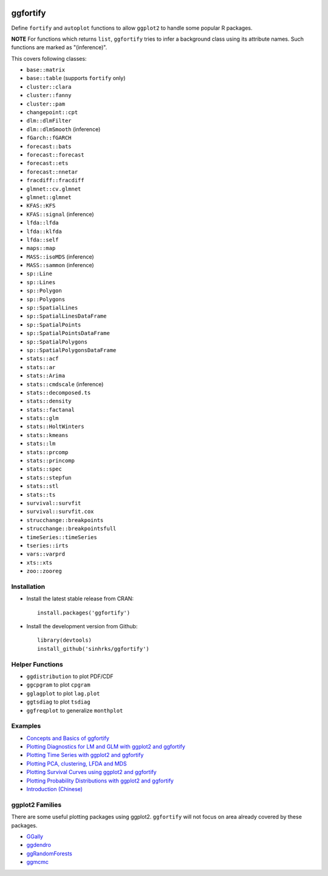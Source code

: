 
.. image:: https://travis-ci.org/sinhrks/ggfortify.svg?branch=master
    :target: https://travis-ci.org/sinhrks/ggfortify
.. image:: https://coveralls.io/repos/sinhrks/ggfortify/badge.svg?branch=master&service=github
    :target: https://coveralls.io/github/sinhrks/ggfortify?branch=master
.. image:: http://www.r-pkg.org/badges/version/ggfortify
    :target: https://cran.r-project.org/web/packages/ggfortify/index.html

ggfortify
=========

Define ``fortify`` and ``autoplot`` functions to allow ``ggplot2`` to handle some popular R packages.

**NOTE** For functions which returns ``list``, ``ggfortify`` tries to infer a background class using its attribute names. Such functions are marked as "(inference)".


This covers following classes:

- ``base::matrix``
- ``base::table`` (supports ``fortify`` only)
- ``cluster::clara``
- ``cluster::fanny``
- ``cluster::pam``
- ``changepoint::cpt``
- ``dlm::dlmFilter``
- ``dlm::dlmSmooth`` (inference)
- ``fGarch::fGARCH``
- ``forecast::bats``
- ``forecast::forecast``
- ``forecast::ets``
- ``forecast::nnetar``
- ``fracdiff::fracdiff``
- ``glmnet::cv.glmnet``
- ``glmnet::glmnet``
- ``KFAS::KFS``
- ``KFAS::signal`` (inference)
- ``lfda::lfda``
- ``lfda::klfda``
- ``lfda::self``
- ``maps::map``
- ``MASS::isoMDS`` (inference)
- ``MASS::sammon`` (inference)
- ``sp::Line``
- ``sp::Lines``
- ``sp::Polygon``
- ``sp::Polygons``
- ``sp::SpatialLines``
- ``sp::SpatialLinesDataFrame``
- ``sp::SpatialPoints``
- ``sp::SpatialPointsDataFrame``
- ``sp::SpatialPolygons``
- ``sp::SpatialPolygonsDataFrame``
- ``stats::acf``
- ``stats::ar``
- ``stats::Arima``
- ``stats::cmdscale`` (inference)
- ``stats::decomposed.ts``
- ``stats::density``
- ``stats::factanal``
- ``stats::glm``
- ``stats::HoltWinters``
- ``stats::kmeans``
- ``stats::lm``
- ``stats::prcomp``
- ``stats::princomp``
- ``stats::spec``
- ``stats::stepfun``
- ``stats::stl``
- ``stats::ts``
- ``survival::survfit``
- ``survival::survfit.cox``
- ``strucchange::breakpoints``
- ``strucchange::breakpointsfull``
- ``timeSeries::timeSeries``
- ``tseries::irts``
- ``vars::varprd``
- ``xts::xts``
- ``zoo::zooreg``

Installation
------------

- Install the latest stable release from CRAN: ::

    install.packages('ggfortify')

- Install the development version from Github: ::

    library(devtools)
    install_github('sinhrks/ggfortify')

Helper Functions
----------------

- ``ggdistribution`` to plot PDF/CDF
- ``ggcpgram`` to plot ``cpgram``
- ``gglagplot`` to plot ``lag.plot``
- ``ggtsdiag`` to plot ``tsdiag``
- ``ggfreqplot`` to generalize ``monthplot``

Examples
--------

* `Concepts and Basics of ggfortify <https://cran.r-project.org/web/packages/ggfortify/vignettes/basics.html>`_
* `Plotting Diagnostics for LM and GLM with ggplot2 and ggfortify <https://cran.r-project.org/web/packages/ggfortify/vignettes/plot_lm.html>`_
* `Plotting Time Series with ggplot2 and ggfortify <https://cran.r-project.org/web/packages/ggfortify/vignettes/plot_ts.html>`_
* `Plotting PCA, clustering, LFDA and MDS <https://cran.r-project.org/web/packages/ggfortify/vignettes/plot_pca.html>`_
* `Plotting Survival Curves using ggplot2 and ggfortify <https://cran.r-project.org/web/packages/ggfortify/vignettes/plot_surv.html>`_
* `Plotting Probability Distributions with ggplot2 and ggfortify <https://cran.r-project.org/web/packages/ggfortify/vignettes/plot_dist.html>`_
* `Introduction (Chinese) <https://cran.r-project.org/web/packages/ggfortify/vignettes/intro_Chinese.html>`_

ggplot2 Families
----------------

There are some useful plotting packages using ggplot2. ``ggfortify`` will not focus on area already covered by these packages.

* `GGally <http://cran.r-project.org/web/packages/GGally/index.html>`_
* `ggdendro <http://cran.r-project.org/web/packages/ggdendro/index.html>`_
* `ggRandomForests <http://cran.r-project.org/web/packages/ggRandomForests/>`_
* `ggmcmc <http://cran.r-project.org/web/packages/ggmcmc/index.html>`_
